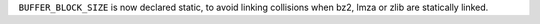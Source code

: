 ``BUFFER_BLOCK_SIZE`` is now declared static, to avoid linking collisions when bz2, lmza or zlib are statically linked.